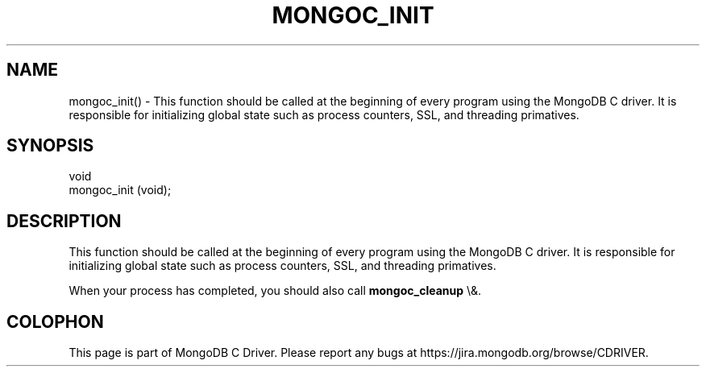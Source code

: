 .\" This manpage is Copyright (C) 2016 MongoDB, Inc.
.\" 
.\" Permission is granted to copy, distribute and/or modify this document
.\" under the terms of the GNU Free Documentation License, Version 1.3
.\" or any later version published by the Free Software Foundation;
.\" with no Invariant Sections, no Front-Cover Texts, and no Back-Cover Texts.
.\" A copy of the license is included in the section entitled "GNU
.\" Free Documentation License".
.\" 
.TH "MONGOC_INIT" "3" "2015\(hy10\(hy26" "MongoDB C Driver"
.SH NAME
mongoc_init() \- This function should be called at the beginning of every program using the MongoDB C driver. It is responsible for initializing global state such as process counters, SSL, and threading primatives.
.SH "SYNOPSIS"

.nf
.nf
void
mongoc_init (void);
.fi
.fi

.SH "DESCRIPTION"

This function should be called at the beginning of every program using the MongoDB C driver. It is responsible for initializing global state such as process counters, SSL, and threading primatives.

When your process has completed, you should also call
.B mongoc_cleanup
\e&.


.B
.SH COLOPHON
This page is part of MongoDB C Driver.
Please report any bugs at https://jira.mongodb.org/browse/CDRIVER.